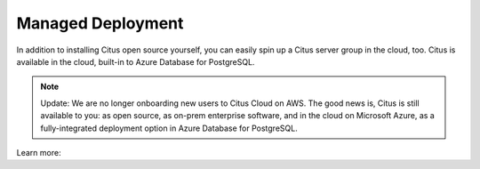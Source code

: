 .. _multi_machine_cloud:

Managed Deployment
==================

In addition to installing Citus open source yourself, you can easily spin up a Citus server group in the cloud, too. Citus is available in the cloud, built-in to Azure Database for PostgreSQL.

.. NOTE::
   Update: We are no longer onboarding new users to Citus Cloud on AWS. The good news is, Citus is still available to you: as open source, as on-prem enterprise software, and in the cloud on Microsoft Azure, as a fully-integrated deployment option in Azure Database for PostgreSQL.

Learn more:

.. raw:: html

  <ul>
  <li><a href="https://docs.microsoft.com/azure/postgresql/"
         onclick="trackOutboundLink('https://docs.microsoft.com/azure/postgresql/')">
         Azure Database for PostgreSQL — Hyperscale (Citus)
      </a>
  </li>
  <li><a href="https://www.citusdata.com/cloud"
         onclick="trackOutboundLink('https://www.citusdata.com/cloud')">
         Citus Cloud on Amazon Web Services
      </a>
  </li>
  </ul>
